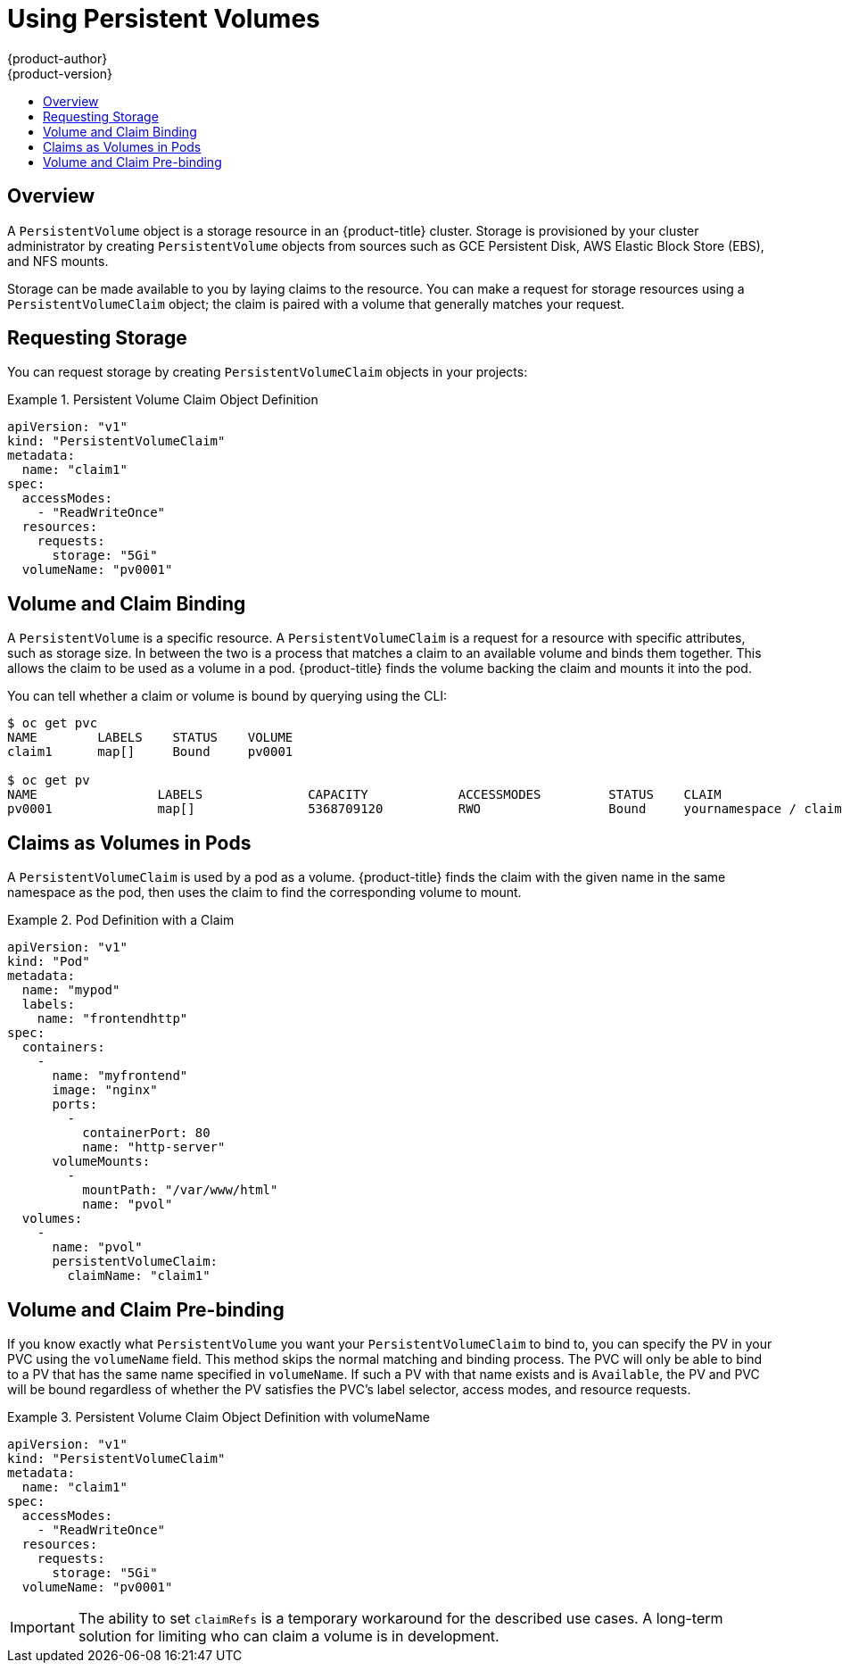 [[dev-guide-persistent-volumes]]
= Using Persistent Volumes
{product-author}
{product-version}
:data-uri:
:icons:
:experimental:
:toc: macro
:toc-title:
:prewrap!:

toc::[]

== Overview

A `PersistentVolume` object is a storage resource in an {product-title} cluster.
Storage is provisioned by your cluster administrator by creating
`PersistentVolume` objects from sources such as GCE Persistent Disk, AWS
Elastic Block Store (EBS), and NFS mounts.

ifdef::openshift-enterprise,openshift-origin[]
[NOTE]
====
The xref:../install_config/index.adoc#install-config-index[Installation and Configuration Guide]
provides instructions for cluster administrators on provisioning an {product-title}
cluster with persistent storage using
xref:../install_config/persistent_storage/persistent_storage_nfs.adoc#install-config-persistent-storage-persistent-storage-nfs[NFS],
xref:../install_config/persistent_storage/persistent_storage_glusterfs.adoc#install-config-persistent-storage-persistent-storage-glusterfs[GlusterFS],
xref:../install_config/persistent_storage/persistent_storage_ceph_rbd.adoc#install-config-persistent-storage-persistent-storage-ceph-rbd[Ceph
RBD],
xref:../install_config/persistent_storage/persistent_storage_cinder.adoc#install-config-persistent-storage-persistent-storage-cinder[OpenStack
Cinder],
xref:../install_config/persistent_storage/persistent_storage_aws.adoc#install-config-persistent-storage-persistent-storage-aws[AWS EBS],
xref:../install_config/persistent_storage/persistent_storage_gce.adoc#install-config-persistent-storage-persistent-storage-gce[GCE
Persistent Disk],
xref:../install_config/persistent_storage/persistent_storage_iscsi.adoc#install-config-persistent-storage-persistent-storage-iscsi[iSCSI],
and
xref:../install_config/persistent_storage/persistent_storage_fibre_channel.adoc#install-config-persistent-storage-persistent-storage-fibre-channel[Fibre
Channel].
====
endif::[]

Storage can be made available to you by laying claims to the resource. You can
make a request for storage resources using a `PersistentVolumeClaim` object;
the claim is paired with a volume that generally matches your request.

[[persistent-volumes-requesting-storage]]
== Requesting Storage

You can request storage by creating `PersistentVolumeClaim` objects in your
projects:

.Persistent Volume Claim Object Definition
====

[source,yaml]
----
apiVersion: "v1"
kind: "PersistentVolumeClaim"
metadata:
  name: "claim1"
spec:
  accessModes:
    - "ReadWriteOnce"
  resources:
    requests:
      storage: "5Gi"
  volumeName: "pv0001"
----
====

[[persistent-volumes-volume-and-claim-building]]
== Volume and Claim Binding

A `PersistentVolume` is a specific resource. A `PersistentVolumeClaim` is a
request for a resource with specific attributes, such as storage size. In
between the two is a process that matches a claim to an available volume and
binds them together. This allows the claim to be used as a volume in a pod.
{product-title} finds the volume backing the claim and mounts it into the pod.

You can tell whether a claim or volume is bound by querying using the CLI:

====
----
$ oc get pvc
NAME        LABELS    STATUS    VOLUME
claim1      map[]     Bound     pv0001

$ oc get pv
NAME                LABELS              CAPACITY            ACCESSMODES         STATUS    CLAIM
pv0001              map[]               5368709120          RWO                 Bound     yournamespace / claim1
----
====

[[persistent-volumes-claims-as-volumes-in-pods]]
== Claims as Volumes in Pods

A `PersistentVolumeClaim` is used by a pod as a volume. {product-title} finds the
claim with the given name in the same namespace as the pod, then uses the claim
to find the corresponding volume to mount.

.Pod Definition with a Claim
====

[source,yaml]
----
apiVersion: "v1"
kind: "Pod"
metadata:
  name: "mypod"
  labels:
    name: "frontendhttp"
spec:
  containers:
    -
      name: "myfrontend"
      image: "nginx"
      ports:
        -
          containerPort: 80
          name: "http-server"
      volumeMounts:
        -
          mountPath: "/var/www/html"
          name: "pvol"
  volumes:
    -
      name: "pvol"
      persistentVolumeClaim:
        claimName: "claim1"
----
====

[[persistent-volumes-volumes-and-claim-prebinding]]
== Volume and Claim Pre-binding

If you know exactly what `PersistentVolume` you want your
`PersistentVolumeClaim` to bind to, you can specify the PV in your PVC using the
`volumeName` field. This method skips the normal matching and binding process.
The PVC will only be able to bind to a PV that has the same name specified in
`volumeName`. If such a PV with that name exists and is `Available`, the PV and
PVC will be bound regardless of whether the PV satisfies the PVC's label
selector, access modes, and resource requests.

.Persistent Volume Claim Object Definition with volumeName
====

[source,yaml]
----
apiVersion: "v1"
kind: "PersistentVolumeClaim"
metadata:
  name: "claim1"
spec:
  accessModes:
    - "ReadWriteOnce"
  resources:
    requests:
      storage: "5Gi"
  volumeName: "pv0001"
----
====

[IMPORTANT]
====
The ability to set `claimRefs` is a temporary workaround for the described use
cases. A long-term solution for limiting who can claim a volume is in
development.
====

ifdef::openshift-enterprise,openshift-origin[]
[NOTE]
====
The cluster administrator should first consider configuring
xref:../install_config/persistent_storage/selector_label_binding.adoc#selector-label-volume-binding[selector-label
volume binding] before resorting to setting `claimRefs` on behalf of users.
====
endif;;[]

You may also want your cluster administrator to "reserve" the volume for only
your claim so that nobody else's claim can bind to it before yours does. In
this case, the administrator can specify the PVC in the PV using the `claimRef`
field. The PV will only be able to bind to a PVC that has the same name and
namespace specified in `claimRef`. The PVC's access modes and resource requests
must still be satisfied in order for the PV and PVC to be bound, though the
label selector is ignored.

.Persistent Volume Object Definition with claimRef
====

[source,yaml]
----
apiVersion: v1
kind: PersistentVolume
metadata:
  name: pv0001
spec:
  capacity:
    storage: 5Gi
  accessModes:
  - ReadWriteOnce
  nfs:
    path: /tmp
    server: 172.17.0.2
  persistentVolumeReclaimPolicy: Recycle
  claimRef:
    name: claim1
    namespace: default
----
====

Specifying a `volumeName` in your PVC does not prevent a different
PVC from binding to the specified PV before yours does. Your claim will remain
`Pending` until the PV is `Available`.

Specifying a `claimRef` in a PV does not prevent the specified PVC from being
bound to a different PV. The PVC is free to choose another PV to bind to
according to the normal binding process. Therefore, to avoid these scenarios and
ensure your claim gets bound to the volume you want, you must ensure that both
`volumeName` and `claimRef` are specified.

You can tell that your setting of `volumeName` and/or `claimRef` influenced the
matching and binding process by inspecting a `Bound` PV and PVC pair for the
`pv.kubernetes.io/bound-by-controller` annotation. The PVs and PVCs where you
set the `volumeName` and/or `claimRef` yourself will have no such annotation,
but ordinary PVs and PVCs will have it set to `"yes"`.

When a PV has its `claimRef` set to some PVC name and namespace, and is
reclaimed according to a `Retain` or `Recycle` recycling policy, its `claimRef`
will remain set to the same PVC name and namespace even if the PVC or the whole
namespace no longer exists.
